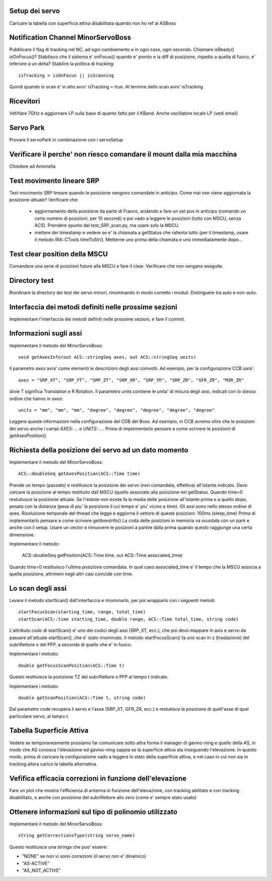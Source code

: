 Setup dei servo
===============
Caricare la tabella con superficia attiva disabilitata quando non ho ref al ASBoss


Notification Channel MinorServoBoss
===================================
Pubblicare il flag di tracking nel NC, ad ogni cambiamento e in ogni caso, ogni secondo.
Chiamare isReady() isOnFocus()? Stabilisco che il sistema e' onFocus() quando e' pronto e
la diff di posizione, rispetto a quella di fuoco, e' inferiore a un delta?
Stabilire la politica di tracking::

    isTracking = isOnFocus || isScanning

Quindi quando lo scan e' in atto avro' isTracking = true. Al termine dello scan avro'
isTracking



Ricevitori
==========
Vefifiare 7GHz e aggiornare LP sulla base di quanto fatto per il KBand. 
Anche oscillatore locale LP (vedi email)


Servo Park
==========
Provare il servoPark in combinazione con i servoSetup


Verificare il perche' non riesco comandare il mount dalla mia macchina
======================================================================
Chiedere ad Antonella


Test movimento lineare SRP
==========================
Test movimento SRP lineare quando le posizione vengono comandate in anticipo.
Come mai non viene aggiornata la posizione attuale? Verificare che:

    * aggiornamento della posizione da parte di Franco, andando a fare un set
      pos in anticipo (comando un certo numero di posizioni, per 10 secondi)
      e poi vado a leggere le posizioni (tutto con MSCU, senza ACS). Prendere
      spunto dal test_SRP_scan.py, ma usare solo la MSCU.
    * mettere dei timestamp e vedere se e' la chiamata a getStatus che rallenta
      tutto (per il timestamp, usare il metodo IRA::CTools timeToStr(). Metterne
      uno prima della chiamata e uno immediatamente dopo...


Test clear position della MSCU
==============================
Comandare una serie di posizioni future alla MSCU e fare il clear. Verificare
che non vengano eseguite.


Directory test
==============
Riordinare la directory dei test dei servo minori, rinominando in modo corretto i moduli.
Distinguere tra auto e non-auto.



Interfaccia dei metodi definiti nelle prossime sezioni
======================================================
Implementare l'interfaccia dei metodi definiti nelle prossime sezioni, e fare il commit.


Informazioni sugli assi
=======================
Implementare il metodo del MinorServoBoss::

    void getAxesInfo(out ACS::stringSeq axes, out ACS::stringSeq units)

Il parametro `axes` avra' come elementi le descrizioni degli assi coinvolti. Ad esempio,
per la configurazione CCB sara'::

     axes = "SRP_XT", "SRP_YT", "SRP_ZT", "SRP_XR", "SRP_YR", "SRP_ZR", "GFR_ZR", "M3R_ZR"

dove T significa Translation e R Rotation.
Il parametro units contiene le unita' di misura degli assi, indicati con lo stesso ordine
che hanno in `axes`::

     units = "mm", "mm", "mm", "degree", "degree", "degree", "degree", "degree"

Leggere queste informazioni nella configurazione del CDB del Boss. Ad esempio, in CCB avremo oltre
che le posizioni dei servo anche i campi `AXES: ...`  e `UNITS: ...`.
Prima di implementarlo pensare a come scrivere le posizioni di getAxesPosition()


Richiesta della posizione dei servo ad un dato momento
======================================================
Implementare il metodo del MinorServoBoss::

    ACS::doubleSeq getAxesPosition(ACS::Time time)

Prende un tempo (passato) e restituisce la posizione dei servo (non comandata, effettiva)
all'istante indicato. Devo cercare la posizione al tempo restituito dall MSCU (quello associato
alla posizione nel getStatus. Quando time=0 restutiusce la posizione attuale.
Se l'istante non esiste fa la media delle posizione all'istante prima e a quello dopo, pesata con la distanza (pesa
di piu' la posizione il cui tempo e' piu' vicino a time).
Gli assi sono nello stesso ordine di axes. Risoluzione temporale del thread che legge e aggiorna il 
vettore di queste posizioni: 100ms (sleep_time)
Prima di implementarlo pensare a come scrivere getAxesInfo()
La coda delle posizioni in memoria va svuotata con un park e anche con il setup. Usare un vector
e rimuovere le posizioni a partire dalla prima quando questo raggiunge una certa dimensione.

Implementare il metodo:

   ACS::doubleSeq getPosition(ACS::Time time, out ACS::Time associated_time)

Quando time=0 restituisco l'ultima posizione comandata. In quel caso associated_time
e' il tempo che la MSCU associa a quella posizione, altrimeni negli altri casi coincide
con time.


Lo scan degli assi
==================
Levare il metodo startScan() dall'interfaccia e rinominarlo, per poi wrapparlo con i seguenti metodi::

    startFocusScan(starting_time, range, total_time)
    startScan(ACS::time starting_time, double range, ACS::Time total_time, string code)

L'attributo `code` di startScan() e' uno dei codici degli assi (SRP_XT, ecc.), che poi devo mappare
in axis e servo da passare all'attuale startScan(), che e' stato rinominato.
Il metodo startFocusScan() fa uno scan in z (traslazione) del subriflettore o del PFP, a seconda di quello che e' in
fuoco.

Implementare i metodo::

    double getFocusScanPosition(ACS::Time t)

Questo restituisce la posizione TZ del subriflettore o PFP al tempo t indicato.

Implementare i metodo::

    double getScanPosition(ACS::Time t, string code)

Dal parametro code recupera il servo e l'asse (SRP_XT, GFR_ZR, ecc.) e restutisce la posizione di quell'asse di 
quel particolare servo, al tempo t.


Tabella Superficie Attiva
=========================
Vedere se temporaneamente possiamo far comunicare sotto altra forma
il manager di gavino-mng e quello della AS, in modo che AS conosca
l'elevazione ed gavino-mng sappia se la superficie attiva sta inseguendo
l'elevazione. In questo modo, prima di caricare la configurazione
vado a leggere lo stato della superficie attiva, e nel caso in cui
non sia in tracking allora carico la tabella alternativa.


Vefifica efficacia correzioni in funzione dell'elevazione
=========================================================
Fare un plot che mostra l'efficienza di antenna in funzione dell'elevazione,
con tracking abilitato e con tracking disabilitato, e anche con posizione del
subriflettore allo zero (come e' sempre stato usato)


Ottenere informazioni sul tipo di polinomio utilizzato
======================================================
Implementare il metodo del MinorServoBoss::

    string getCorrectionsType(string servo_name)

Questo restituisce una stringa che puo' essere:

- "NONE" se non vi sono correzioni (il servo non e' dinamico)
- "AS-ACTIVE"
- "AS_NOT_ACTIVE"

